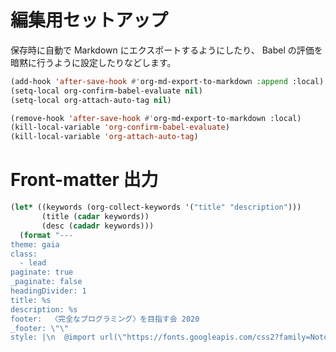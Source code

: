 * 編集用セットアップ
:PROPERTIES:
:header-args:emacs-lisp: :eval no-export
:END:

保存時に自動で Markdown にエクスポートするようにしたり、
Babel の評価を暗黙に行うように設定したりなどします。

#+name: setup
#+begin_src emacs-lisp :results silent
(add-hook 'after-save-hook #'org-md-export-to-markdown :append :local)
(setq-local org-confirm-babel-evaluate nil)
(setq-local org-attach-auto-tag nil)
#+end_src

#+name: teardown
#+begin_src emacs-lisp :results silent
(remove-hook 'after-save-hook #'org-md-export-to-markdown :local)
(kill-local-variable 'org-confirm-babel-evaluate)
(kill-local-variable 'org-attach-auto-tag)
#+end_src

* Front-matter 出力
:PROPERTIES:
:header-args:emacs-lisp: :eval ""
:END:

#+name: front-matter
#+begin_src emacs-lisp :wrap export md
(let* ((keywords (org-collect-keywords '("title" "description")))
       (title (cadar keywords))
       (desc (cadadr keywords)))
  (format "---
theme: gaia
class:
  - lead
paginate: true
_paginate: false
headingDivider: 1
title: %s
description: %s
footer:  〈完全なプログラミング〉を目指す会 2020
_footer: \"\"
style: |\n  @import url(\"https://fonts.googleapis.com/css2?family=Noto+Sans+JP&display=swap\");\n  section {\n    font-family: 'Noto Sans JP', sans-serif;\n  }\n---" title desc))
#+end_src
